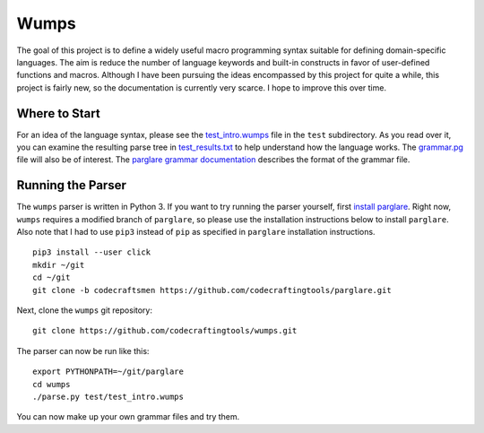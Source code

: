 Wumps
=====

The goal of this project is to define a widely useful macro
programming syntax suitable for defining domain-specific languages.
The aim is reduce the number of language keywords and built-in
constructs in favor of user-defined functions and macros.  Although I
have been pursuing the ideas encompassed by this project for quite a
while, this project is fairly new, so the documentation is currently
very scarce.  I hope to improve this over time.

Where to Start
--------------

For an idea of the language syntax, please see the `test_intro.wumps`_
file in the ``test`` subdirectory.  As you read over it, you can
examine the resulting parse tree in `test_results.txt`_ to help
understand how the language works.  The `grammar.pg`_ file will also
be of interest.  The parglare_ `grammar documentation`_ describes the
format of the grammar file.

Running the Parser
------------------

The ``wumps`` parser is written in Python 3.  If you want to try
running the parser yourself, first `install parglare`_.  Right now,
``wumps`` requires a modified branch of ``parglare``, so please use
the installation instructions below to install ``parglare``.  Also
note that I had to use ``pip3`` instead of ``pip`` as specified in
``parglare`` installation instructions.

::

  pip3 install --user click
  mkdir ~/git
  cd ~/git
  git clone -b codecraftsmen https://github.com/codecraftingtools/parglare.git

Next, clone the ``wumps`` git repository:

::

  git clone https://github.com/codecraftingtools/wumps.git

The parser can now be run like this:

::

  export PYTHONPATH=~/git/parglare
  cd wumps
  ./parse.py test/test_intro.wumps

You can now make up your own grammar files and try them.

.. _test_intro.wumps: https://github.com/codecraftingtools/wumps/blob/master/test/test_intro.wumps
.. _test_results.txt: https://github.com/codecraftingtools/wumps/blob/master/test/test_results.txt
.. _grammar.pg: https://github.com/codecraftingtools/wumps/blob/master/wumps/grammar.pg
.. _parglare: https://github.com/igordejanovic/parglare
.. _grammar documentation: http://www.igordejanovic.net/parglare/grammar_language/
.. _install parglare: https://github.com/igordejanovic/parglare#installation
